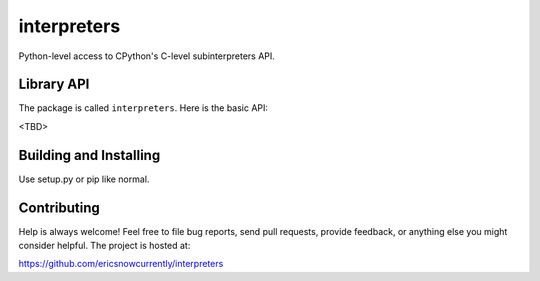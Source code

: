 interpreters
=========

Python-level access to CPython's C-level subinterpreters API.


Library API
-----------

The package is called ``interpreters``.  Here is the basic API:

<TBD>


Building and Installing
-----------------------

Use setup.py or pip like normal.


Contributing
------------

Help is always welcome!  Feel free to file bug reports, send pull
requests, provide feedback, or anything else you might consider
helpful.  The project is hosted at:

https://github.com/ericsnowcurrently/interpreters
